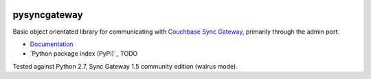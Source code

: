 .. image:: https://img.shields.io/circleci/project/github/constructpm/pysyncgateway/master.svg
    :alt: CircleCI
    :target: https://circleci.com/gh/constructpm/pysyncgateway/tree/master

.. image:: https://img.shields.io/github/license/constructpm/pysyncgateway.svg
    :alt: pysyncgateway is licensed under the Apache License 2.0
    :target: https://github.com/constructpm/pysyncgateway/blob/master/LICENSE

.. image:: https://img.shields.io/readthedocs/pip.svg
    :alt: Read the Docs
    :target: https://pysyncgateway.readthedocs.io/

pysyncgateway
=============

Basic object orientated library for communicating with `Couchbase Sync Gateway
<https://github.com/couchbase/sync_gateway/)>`_, primarily through the admin
port.

* `Documentation <https://pysyncgateway.readthedocs.io/>`_

* `Python package index (PyPI)`_ TODO

Tested against Python 2.7, Sync Gateway 1.5 community edition (walrus mode).
